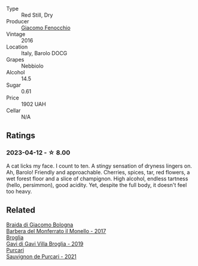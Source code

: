 #+attr_html: :class wine-main-image
[[file:/images/df/1c9477-99a9-4ed6-a05b-b895c73d215b/2023-04-13-09-49-02-A9845864-DDE6-4A48-A903-83FE01AD60B9-1-105-c@512.webp]]

- Type :: Red Still, Dry
- Producer :: [[barberry:/producers/731fa85b-84a9-4e28-8f35-3cf7d3ae4b42][Giacomo Fenocchio]]
- Vintage :: 2016
- Location :: Italy, Barolo DOCG
- Grapes :: Nebbiolo
- Alcohol :: 14.5
- Sugar :: 0.61
- Price :: 1902 UAH
- Cellar :: N/A

** Ratings

*** 2023-04-12 - ☆ 8.00

A cat licks my face. I count to ten. A stingy sensation of dryness lingers on. Ah, Barolo! Friendly and approachable. Cherries, spices, tar, red flowers, a wet forest floor and a slice of champignon. High alcohol, endless tartness (hello, persimmon), good acidity. Yet, despite the full body, it doesn't feel too heavy.

** Related

#+begin_export html
<div class="flex-container">
  <a class="flex-item flex-item-left" href="/wines/3cfc4909-9f7a-4334-b48a-a0b55bc32c23.html">
    <img class="flex-bottle" src="/images/3c/fc4909-9f7a-4334-b48a-a0b55bc32c23/2023-04-13-09-51-50-973466BF-8465-47DE-A788-C5688B138B61-1-105-c@512.webp"></img>
    <section class="h">Braida di Giacomo Bologna</section>
    <section class="h text-bolder">Barbera del Monferrato il Monello - 2017</section>
  </a>

  <a class="flex-item flex-item-right" href="/wines/466109fa-523a-4b3a-83c7-d8ac3e3d6964.html">
    <img class="flex-bottle" src="/images/46/6109fa-523a-4b3a-83c7-d8ac3e3d6964/2023-04-13-09-55-21-295796AC-8466-43B5-BD38-6313997DDCAB-1-105-c@512.webp"></img>
    <section class="h">Broglia</section>
    <section class="h text-bolder">Gavi di Gavi Villa Brogliа - 2019</section>
  </a>

  <a class="flex-item flex-item-left" href="/wines/ea72c10d-e2f9-4821-b683-84e2880676e0.html">
    <img class="flex-bottle" src="/images/ea/72c10d-e2f9-4821-b683-84e2880676e0/2023-04-13-20-39-45-IMG-6274@512.webp"></img>
    <section class="h">Purcari</section>
    <section class="h text-bolder">Sauvignon de Purcari - 2021</section>
  </a>

</div>
#+end_export
